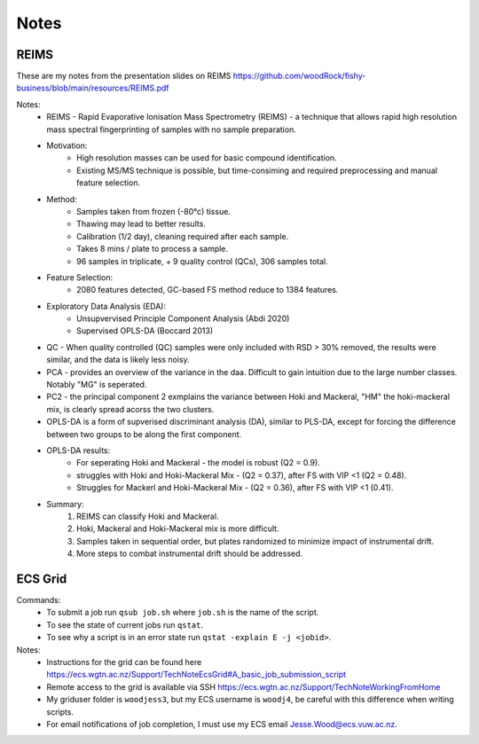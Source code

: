 Notes
=====

REIMS 
-----

These are my notes from the presentation slides on REIMS https://github.com/woodRock/fishy-business/blob/main/resources/REIMS.pdf

Notes: 
    * REIMS -  Rapid Evaporative Ionisation Mass Spectrometry (REIMS) - a technique that allows rapid high resolution mass spectral fingerprinting of samples with no sample preparation. 
    * Motivation:
        * High resolution masses can be used for basic compound identification. 
        * Existing MS/MS technique is possible, but time-consiming and required preprocessing and manual feature selection. 
    * Method: 
        * Samples taken from frozen (-80°c) tissue.
        * Thawing may lead to better results. 
        * Calibration (1/2 day), cleaning required after each sample. 
        * Takes 8 mins / plate to process a sample. 
        * 96 samples in triplicate, + 9 quality control (QCs), 306 samples total. 
    * Feature Selection: 
        * 2080 features detected, GC-based FS method reduce to 1384 features. 
    * Exploratory Data Analysis (EDA):
        * Unsupvervised Principle Component Analysis (Abdi 2020)
        * Supervised OPLS-DA (Boccard 2013)
    * QC - When quality controlled (QC) samples were only included with RSD > 30% removed, the results were similar, and the data is likely less noisy. 
    * PCA - provides an overview of the variance in the daa. Difficult to gain intuition due to the large number classes. Notably "MG" is seperated. 
    * PC2 - the principal component 2 exmplains the variance between Hoki and Mackeral, "HM" the hoki-mackeral mix, is clearly spread acorss the two clusters. 
    * OPLS-DA is a form of supverised discriminant analysis (DA), similar to PLS-DA, except for forcing the difference between two groups to be along the first component. 
    * OPLS-DA results: 
        * For seperating Hoki and Mackeral - the model is robust (Q2 = 0.9).
        * struggles with Hoki and Hoki-Mackeral Mix - (Q2 = 0.37), after FS with VIP <1 (Q2 = 0.48). 
        * Struggles for Mackerl and Hoki-Mackeral Mix - (Q2 = 0.36), after FS with VIP <1 (0.41). 
    * Summary: 
        1. REIMS can classify Hoki and Mackeral. 
        2. Hoki, Mackeral and Hoki-Mackeral mix is more difficult. 
        3. Samples taken in sequential order, but plates randomized to minimize impact of instrumental drift. 
        4. More steps to combat instrumental drift should be addressed.  

ECS Grid 
--------

Commands: 
    - To submit a job run ``qsub job.sh`` where ``job.sh`` is the name of the script.
    - To see the state of current jobs run ``qstat``.
    - To see why a script is in an error state run ``qstat -explain E -j <jobid>``. 

Notes: 
    - Instructions for the grid can be found here https://ecs.wgtn.ac.nz/Support/TechNoteEcsGrid#A_basic_job_submission_script 
    - Remote access to the grid is available via SSH https://ecs.wgtn.ac.nz/Support/TechNoteWorkingFromHome 
    - My griduser folder is ``woodjess3``, but my ECS username is ``woodj4``, be careful with this difference when writing scripts. 
    - For email notifications of job completion, I must use my ECS email Jesse.Wood@ecs.vuw.ac.nz. 